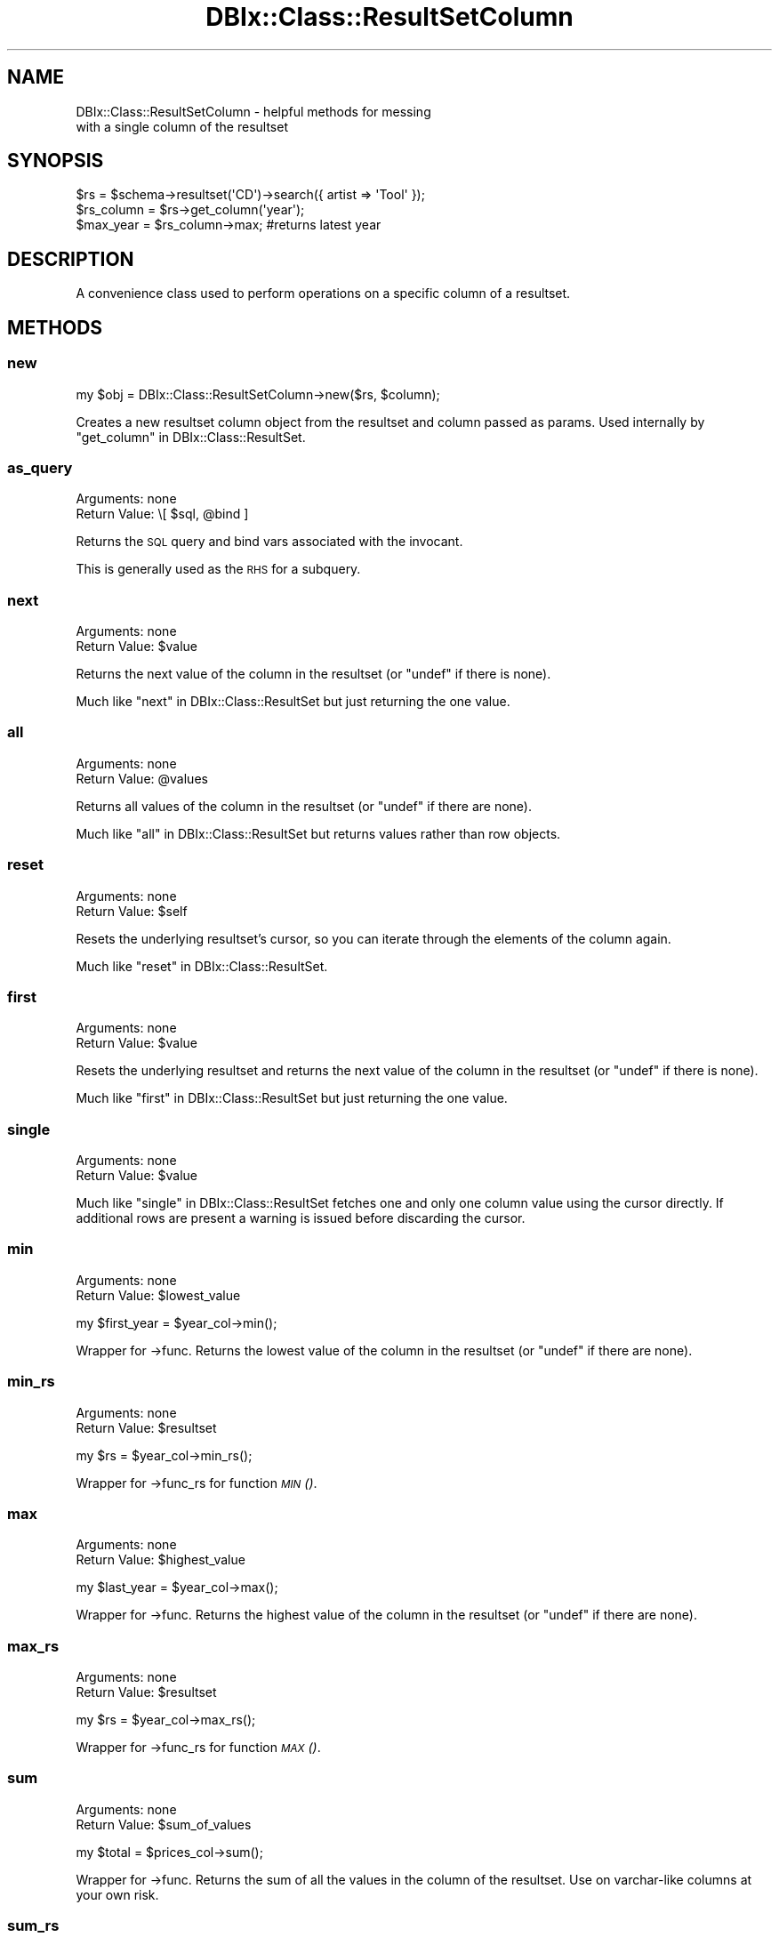 .\" Automatically generated by Pod::Man 2.22 (Pod::Simple 3.07)
.\"
.\" Standard preamble:
.\" ========================================================================
.de Sp \" Vertical space (when we can't use .PP)
.if t .sp .5v
.if n .sp
..
.de Vb \" Begin verbatim text
.ft CW
.nf
.ne \\$1
..
.de Ve \" End verbatim text
.ft R
.fi
..
.\" Set up some character translations and predefined strings.  \*(-- will
.\" give an unbreakable dash, \*(PI will give pi, \*(L" will give a left
.\" double quote, and \*(R" will give a right double quote.  \*(C+ will
.\" give a nicer C++.  Capital omega is used to do unbreakable dashes and
.\" therefore won't be available.  \*(C` and \*(C' expand to `' in nroff,
.\" nothing in troff, for use with C<>.
.tr \(*W-
.ds C+ C\v'-.1v'\h'-1p'\s-2+\h'-1p'+\s0\v'.1v'\h'-1p'
.ie n \{\
.    ds -- \(*W-
.    ds PI pi
.    if (\n(.H=4u)&(1m=24u) .ds -- \(*W\h'-12u'\(*W\h'-12u'-\" diablo 10 pitch
.    if (\n(.H=4u)&(1m=20u) .ds -- \(*W\h'-12u'\(*W\h'-8u'-\"  diablo 12 pitch
.    ds L" ""
.    ds R" ""
.    ds C` ""
.    ds C' ""
'br\}
.el\{\
.    ds -- \|\(em\|
.    ds PI \(*p
.    ds L" ``
.    ds R" ''
'br\}
.\"
.\" Escape single quotes in literal strings from groff's Unicode transform.
.ie \n(.g .ds Aq \(aq
.el       .ds Aq '
.\"
.\" If the F register is turned on, we'll generate index entries on stderr for
.\" titles (.TH), headers (.SH), subsections (.SS), items (.Ip), and index
.\" entries marked with X<> in POD.  Of course, you'll have to process the
.\" output yourself in some meaningful fashion.
.ie \nF \{\
.    de IX
.    tm Index:\\$1\t\\n%\t"\\$2"
..
.    nr % 0
.    rr F
.\}
.el \{\
.    de IX
..
.\}
.\"
.\" Accent mark definitions (@(#)ms.acc 1.5 88/02/08 SMI; from UCB 4.2).
.\" Fear.  Run.  Save yourself.  No user-serviceable parts.
.    \" fudge factors for nroff and troff
.if n \{\
.    ds #H 0
.    ds #V .8m
.    ds #F .3m
.    ds #[ \f1
.    ds #] \fP
.\}
.if t \{\
.    ds #H ((1u-(\\\\n(.fu%2u))*.13m)
.    ds #V .6m
.    ds #F 0
.    ds #[ \&
.    ds #] \&
.\}
.    \" simple accents for nroff and troff
.if n \{\
.    ds ' \&
.    ds ` \&
.    ds ^ \&
.    ds , \&
.    ds ~ ~
.    ds /
.\}
.if t \{\
.    ds ' \\k:\h'-(\\n(.wu*8/10-\*(#H)'\'\h"|\\n:u"
.    ds ` \\k:\h'-(\\n(.wu*8/10-\*(#H)'\`\h'|\\n:u'
.    ds ^ \\k:\h'-(\\n(.wu*10/11-\*(#H)'^\h'|\\n:u'
.    ds , \\k:\h'-(\\n(.wu*8/10)',\h'|\\n:u'
.    ds ~ \\k:\h'-(\\n(.wu-\*(#H-.1m)'~\h'|\\n:u'
.    ds / \\k:\h'-(\\n(.wu*8/10-\*(#H)'\z\(sl\h'|\\n:u'
.\}
.    \" troff and (daisy-wheel) nroff accents
.ds : \\k:\h'-(\\n(.wu*8/10-\*(#H+.1m+\*(#F)'\v'-\*(#V'\z.\h'.2m+\*(#F'.\h'|\\n:u'\v'\*(#V'
.ds 8 \h'\*(#H'\(*b\h'-\*(#H'
.ds o \\k:\h'-(\\n(.wu+\w'\(de'u-\*(#H)/2u'\v'-.3n'\*(#[\z\(de\v'.3n'\h'|\\n:u'\*(#]
.ds d- \h'\*(#H'\(pd\h'-\w'~'u'\v'-.25m'\f2\(hy\fP\v'.25m'\h'-\*(#H'
.ds D- D\\k:\h'-\w'D'u'\v'-.11m'\z\(hy\v'.11m'\h'|\\n:u'
.ds th \*(#[\v'.3m'\s+1I\s-1\v'-.3m'\h'-(\w'I'u*2/3)'\s-1o\s+1\*(#]
.ds Th \*(#[\s+2I\s-2\h'-\w'I'u*3/5'\v'-.3m'o\v'.3m'\*(#]
.ds ae a\h'-(\w'a'u*4/10)'e
.ds Ae A\h'-(\w'A'u*4/10)'E
.    \" corrections for vroff
.if v .ds ~ \\k:\h'-(\\n(.wu*9/10-\*(#H)'\s-2\u~\d\s+2\h'|\\n:u'
.if v .ds ^ \\k:\h'-(\\n(.wu*10/11-\*(#H)'\v'-.4m'^\v'.4m'\h'|\\n:u'
.    \" for low resolution devices (crt and lpr)
.if \n(.H>23 .if \n(.V>19 \
\{\
.    ds : e
.    ds 8 ss
.    ds o a
.    ds d- d\h'-1'\(ga
.    ds D- D\h'-1'\(hy
.    ds th \o'bp'
.    ds Th \o'LP'
.    ds ae ae
.    ds Ae AE
.\}
.rm #[ #] #H #V #F C
.\" ========================================================================
.\"
.IX Title "DBIx::Class::ResultSetColumn 3pm"
.TH DBIx::Class::ResultSetColumn 3pm "2011-04-20" "perl v5.10.1" "User Contributed Perl Documentation"
.\" For nroff, turn off justification.  Always turn off hyphenation; it makes
.\" way too many mistakes in technical documents.
.if n .ad l
.nh
.SH "NAME"
.Vb 2
\&  DBIx::Class::ResultSetColumn \- helpful methods for messing
\&  with a single column of the resultset
.Ve
.SH "SYNOPSIS"
.IX Header "SYNOPSIS"
.Vb 3
\&  $rs = $schema\->resultset(\*(AqCD\*(Aq)\->search({ artist => \*(AqTool\*(Aq });
\&  $rs_column = $rs\->get_column(\*(Aqyear\*(Aq);
\&  $max_year = $rs_column\->max; #returns latest year
.Ve
.SH "DESCRIPTION"
.IX Header "DESCRIPTION"
A convenience class used to perform operations on a specific column of
a resultset.
.SH "METHODS"
.IX Header "METHODS"
.SS "new"
.IX Subsection "new"
.Vb 1
\&  my $obj = DBIx::Class::ResultSetColumn\->new($rs, $column);
.Ve
.PP
Creates a new resultset column object from the resultset and column
passed as params. Used internally by \*(L"get_column\*(R" in DBIx::Class::ResultSet.
.SS "as_query"
.IX Subsection "as_query"
.IP "Arguments: none" 4
.IX Item "Arguments: none"
.PD 0
.ie n .IP "Return Value: \e[ $sql, @bind ]" 4
.el .IP "Return Value: \e[ \f(CW$sql\fR, \f(CW@bind\fR ]" 4
.IX Item "Return Value: [ $sql, @bind ]"
.PD
.PP
Returns the \s-1SQL\s0 query and bind vars associated with the invocant.
.PP
This is generally used as the \s-1RHS\s0 for a subquery.
.SS "next"
.IX Subsection "next"
.IP "Arguments: none" 4
.IX Item "Arguments: none"
.PD 0
.ie n .IP "Return Value: $value" 4
.el .IP "Return Value: \f(CW$value\fR" 4
.IX Item "Return Value: $value"
.PD
.PP
Returns the next value of the column in the resultset (or \f(CW\*(C`undef\*(C'\fR if
there is none).
.PP
Much like \*(L"next\*(R" in DBIx::Class::ResultSet but just returning the 
one value.
.SS "all"
.IX Subsection "all"
.IP "Arguments: none" 4
.IX Item "Arguments: none"
.PD 0
.ie n .IP "Return Value: @values" 4
.el .IP "Return Value: \f(CW@values\fR" 4
.IX Item "Return Value: @values"
.PD
.PP
Returns all values of the column in the resultset (or \f(CW\*(C`undef\*(C'\fR if
there are none).
.PP
Much like \*(L"all\*(R" in DBIx::Class::ResultSet but returns values rather
than row objects.
.SS "reset"
.IX Subsection "reset"
.IP "Arguments: none" 4
.IX Item "Arguments: none"
.PD 0
.ie n .IP "Return Value: $self" 4
.el .IP "Return Value: \f(CW$self\fR" 4
.IX Item "Return Value: $self"
.PD
.PP
Resets the underlying resultset's cursor, so you can iterate through the
elements of the column again.
.PP
Much like \*(L"reset\*(R" in DBIx::Class::ResultSet.
.SS "first"
.IX Subsection "first"
.IP "Arguments: none" 4
.IX Item "Arguments: none"
.PD 0
.ie n .IP "Return Value: $value" 4
.el .IP "Return Value: \f(CW$value\fR" 4
.IX Item "Return Value: $value"
.PD
.PP
Resets the underlying resultset and returns the next value of the column in the
resultset (or \f(CW\*(C`undef\*(C'\fR if there is none).
.PP
Much like \*(L"first\*(R" in DBIx::Class::ResultSet but just returning the one value.
.SS "single"
.IX Subsection "single"
.IP "Arguments: none" 4
.IX Item "Arguments: none"
.PD 0
.ie n .IP "Return Value: $value" 4
.el .IP "Return Value: \f(CW$value\fR" 4
.IX Item "Return Value: $value"
.PD
.PP
Much like \*(L"single\*(R" in DBIx::Class::ResultSet fetches one and only one column
value using the cursor directly. If additional rows are present a warning
is issued before discarding the cursor.
.SS "min"
.IX Subsection "min"
.IP "Arguments: none" 4
.IX Item "Arguments: none"
.PD 0
.ie n .IP "Return Value: $lowest_value" 4
.el .IP "Return Value: \f(CW$lowest_value\fR" 4
.IX Item "Return Value: $lowest_value"
.PD
.PP
.Vb 1
\&  my $first_year = $year_col\->min();
.Ve
.PP
Wrapper for \->func. Returns the lowest value of the column in the
resultset (or \f(CW\*(C`undef\*(C'\fR if there are none).
.SS "min_rs"
.IX Subsection "min_rs"
.IP "Arguments: none" 4
.IX Item "Arguments: none"
.PD 0
.ie n .IP "Return Value: $resultset" 4
.el .IP "Return Value: \f(CW$resultset\fR" 4
.IX Item "Return Value: $resultset"
.PD
.PP
.Vb 1
\&  my $rs = $year_col\->min_rs();
.Ve
.PP
Wrapper for \->func_rs for function \s-1\fIMIN\s0()\fR.
.SS "max"
.IX Subsection "max"
.IP "Arguments: none" 4
.IX Item "Arguments: none"
.PD 0
.ie n .IP "Return Value: $highest_value" 4
.el .IP "Return Value: \f(CW$highest_value\fR" 4
.IX Item "Return Value: $highest_value"
.PD
.PP
.Vb 1
\&  my $last_year = $year_col\->max();
.Ve
.PP
Wrapper for \->func. Returns the highest value of the column in the
resultset (or \f(CW\*(C`undef\*(C'\fR if there are none).
.SS "max_rs"
.IX Subsection "max_rs"
.IP "Arguments: none" 4
.IX Item "Arguments: none"
.PD 0
.ie n .IP "Return Value: $resultset" 4
.el .IP "Return Value: \f(CW$resultset\fR" 4
.IX Item "Return Value: $resultset"
.PD
.PP
.Vb 1
\&  my $rs = $year_col\->max_rs();
.Ve
.PP
Wrapper for \->func_rs for function \s-1\fIMAX\s0()\fR.
.SS "sum"
.IX Subsection "sum"
.IP "Arguments: none" 4
.IX Item "Arguments: none"
.PD 0
.ie n .IP "Return Value: $sum_of_values" 4
.el .IP "Return Value: \f(CW$sum_of_values\fR" 4
.IX Item "Return Value: $sum_of_values"
.PD
.PP
.Vb 1
\&  my $total = $prices_col\->sum();
.Ve
.PP
Wrapper for \->func. Returns the sum of all the values in the column of
the resultset. Use on varchar-like columns at your own risk.
.SS "sum_rs"
.IX Subsection "sum_rs"
.IP "Arguments: none" 4
.IX Item "Arguments: none"
.PD 0
.ie n .IP "Return Value: $resultset" 4
.el .IP "Return Value: \f(CW$resultset\fR" 4
.IX Item "Return Value: $resultset"
.PD
.PP
.Vb 1
\&  my $rs = $year_col\->sum_rs();
.Ve
.PP
Wrapper for \->func_rs for function \s-1\fISUM\s0()\fR.
.SS "func"
.IX Subsection "func"
.ie n .IP "Arguments: $function" 4
.el .IP "Arguments: \f(CW$function\fR" 4
.IX Item "Arguments: $function"
.PD 0
.ie n .IP "Return Value: $function_return_value" 4
.el .IP "Return Value: \f(CW$function_return_value\fR" 4
.IX Item "Return Value: $function_return_value"
.PD
.PP
.Vb 2
\&  $rs = $schema\->resultset("CD")\->search({});
\&  $length = $rs\->get_column(\*(Aqtitle\*(Aq)\->func(\*(AqLENGTH\*(Aq);
.Ve
.PP
Runs a query using the function on the column and returns the
value. Produces the following \s-1SQL:\s0
.PP
.Vb 1
\&  SELECT LENGTH( title ) FROM cd me
.Ve
.SS "func_rs"
.IX Subsection "func_rs"
.ie n .IP "Arguments: $function" 4
.el .IP "Arguments: \f(CW$function\fR" 4
.IX Item "Arguments: $function"
.PD 0
.ie n .IP "Return Value: $resultset" 4
.el .IP "Return Value: \f(CW$resultset\fR" 4
.IX Item "Return Value: $resultset"
.PD
.PP
Creates the resultset that \f(CW\*(C`func()\*(C'\fR uses to run its query.
.SS "throw_exception"
.IX Subsection "throw_exception"
See \*(L"throw_exception\*(R" in DBIx::Class::Schema for details.
.SH "AUTHORS"
.IX Header "AUTHORS"
Luke Saunders <luke.saunders@gmail.com>
.PP
Jess Robinson
.SH "LICENSE"
.IX Header "LICENSE"
You may distribute this code under the same terms as Perl itself.

